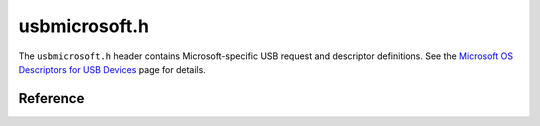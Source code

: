 usbmicrosoft.h
==============

The ``usbmicrosoft.h`` header contains Microsoft-specific USB request and descriptor definitions. See the `Microsoft OS Descriptors for USB Devices <msdesc_>`_ page for details.

.. _msdesc: https://docs.microsoft.com/en-us/windows-hardware/drivers/usbcon/microsoft-defined-usb-descriptors

Reference
---------

.. autodoxygenfile:: usbmicrosoft.h
